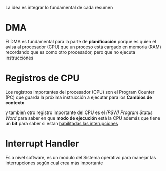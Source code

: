 La idea es integrar lo fundamental de cada resumen

* DMA
El DMA es fundamental para la parte de *planificación*
porque es quien el avisa al procesador (CPU) que un proceso está 
cargado en memoria (RAM)
recordando que es como otro procesador, pero que no ejecuta instrucciones
* Registros de CPU
Los registros importantes del procesador (CPU) son el
Program Counter (PC) que guarda la próxima instrucción a ejecutar
para los *Cambios de contexto*

y tambień otro registro importante del CPU es el [[(PSW) Program Status Word]]
para saber en que *modo de ejecución* está la CPU
además que tiene un *bit* para saber si estan _habilitadas las interupciones_
* Interrupt Handler
Es a nivel software, es un modulo del Sistema operativo para manejar las interrupciones
según cual crea más importante

